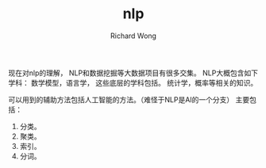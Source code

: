 # -*- mode: org -*-
# Last modified: <2012-08-25 22:03:57 Saturday by richard>
#+STARTUP: showall
#+LaTeX_CLASS: chinese-export
#+TODO: TODO(t) UNDERGOING(u) | DONE(d) CANCELED(c)
#+TITLE:   nlp
#+AUTHOR: Richard Wong

现在对nlp的理解，
NLP和数据挖掘等大数据项目有很多交集。
NLP大概包含如下学科：
数学模型，语言学，
这些底层的学科包括。
统计学，概率等相关的知识。

可以用到的辅助方法包括人工智能的方法。（难怪于NLP是AI的一个分支）
主要包括：
1. 分类。
2. 聚类。
3. 索引。
4. 分词。
